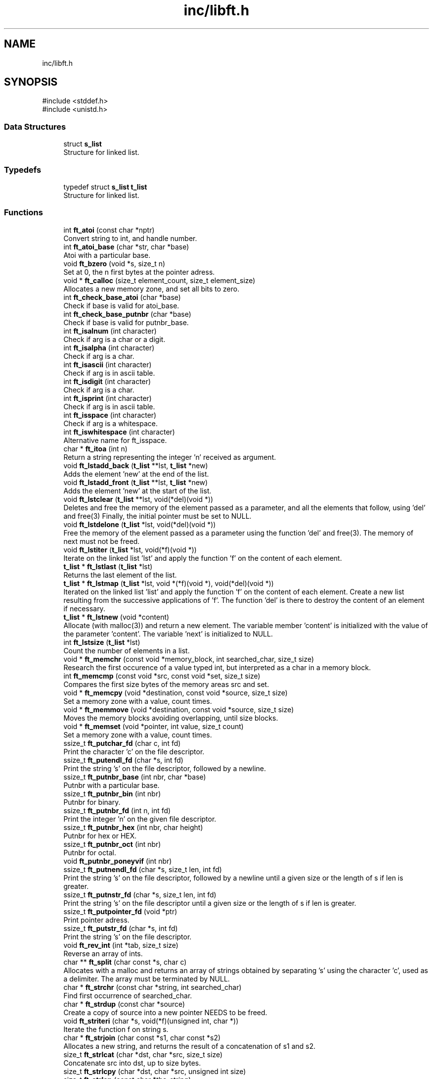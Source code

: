 .TH "inc/libft.h" 3 "Mon Feb 17 2025 19:18:19" "Libft" \" -*- nroff -*-
.ad l
.nh
.SH NAME
inc/libft.h
.SH SYNOPSIS
.br
.PP
\fR#include <stddef\&.h>\fP
.br
\fR#include <unistd\&.h>\fP
.br

.SS "Data Structures"

.in +1c
.ti -1c
.RI "struct \fBs_list\fP"
.br
.RI "Structure for linked list\&. "
.in -1c
.SS "Typedefs"

.in +1c
.ti -1c
.RI "typedef struct \fBs_list\fP \fBt_list\fP"
.br
.RI "Structure for linked list\&. "
.in -1c
.SS "Functions"

.in +1c
.ti -1c
.RI "int \fBft_atoi\fP (const char *nptr)"
.br
.RI "Convert string to int, and handle number\&. "
.ti -1c
.RI "int \fBft_atoi_base\fP (char *str, char *base)"
.br
.RI "Atoi with a particular base\&. "
.ti -1c
.RI "void \fBft_bzero\fP (void *s, size_t n)"
.br
.RI "Set at 0, the n first bytes at the pointer adress\&. "
.ti -1c
.RI "void * \fBft_calloc\fP (size_t element_count, size_t element_size)"
.br
.RI "Allocates a new memory zone, and set all bits to zero\&. "
.ti -1c
.RI "int \fBft_check_base_atoi\fP (char *base)"
.br
.RI "Check if base is valid for atoi_base\&. "
.ti -1c
.RI "int \fBft_check_base_putnbr\fP (char *base)"
.br
.RI "Check if base is valid for putnbr_base\&. "
.ti -1c
.RI "int \fBft_isalnum\fP (int character)"
.br
.RI "Check if arg is a char or a digit\&. "
.ti -1c
.RI "int \fBft_isalpha\fP (int character)"
.br
.RI "Check if arg is a char\&. "
.ti -1c
.RI "int \fBft_isascii\fP (int character)"
.br
.RI "Check if arg is in ascii table\&. "
.ti -1c
.RI "int \fBft_isdigit\fP (int character)"
.br
.RI "Check if arg is a char\&. "
.ti -1c
.RI "int \fBft_isprint\fP (int character)"
.br
.RI "Check if arg is in ascii table\&. "
.ti -1c
.RI "int \fBft_isspace\fP (int character)"
.br
.RI "Check if arg is a whitespace\&. "
.ti -1c
.RI "int \fBft_iswhitespace\fP (int character)"
.br
.RI "Alternative name for ft_isspace\&. "
.ti -1c
.RI "char * \fBft_itoa\fP (int n)"
.br
.RI "Return a string representing the integer 'n' received as argument\&. "
.ti -1c
.RI "void \fBft_lstadd_back\fP (\fBt_list\fP **lst, \fBt_list\fP *new)"
.br
.RI "Adds the element ’new’ at the end of the list\&. "
.ti -1c
.RI "void \fBft_lstadd_front\fP (\fBt_list\fP **lst, \fBt_list\fP *new)"
.br
.RI "Adds the element ’new’ at the start of the list\&. "
.ti -1c
.RI "void \fBft_lstclear\fP (\fBt_list\fP **lst, void(*del)(void *))"
.br
.RI "Deletes and free the memory of the element passed as a parameter, and all the elements that follow, using 'del' and free(3) Finally, the initial pointer must be set to NULL\&. "
.ti -1c
.RI "void \fBft_lstdelone\fP (\fBt_list\fP *lst, void(*del)(void *))"
.br
.RI "Free the memory of the element passed as a parameter using the function 'del' and free(3)\&. The memory of next must not be freed\&. "
.ti -1c
.RI "void \fBft_lstiter\fP (\fBt_list\fP *lst, void(*f)(void *))"
.br
.RI "Iterate on the linked list 'lst' and apply the function 'f' on the content of each element\&. "
.ti -1c
.RI "\fBt_list\fP * \fBft_lstlast\fP (\fBt_list\fP *lst)"
.br
.RI "Returns the last element of the list\&. "
.ti -1c
.RI "\fBt_list\fP * \fBft_lstmap\fP (\fBt_list\fP *lst, void *(*f)(void *), void(*del)(void *))"
.br
.RI "Iterated on the linked list 'list' and apply the function 'f' on the content of each element\&. Create a new list resulting from the successive applications of 'f'\&. The function 'del' is there to destroy the content of an element if necessary\&. "
.ti -1c
.RI "\fBt_list\fP * \fBft_lstnew\fP (void *content)"
.br
.RI "Allocate (with malloc(3)) and return a new element\&. The variable member 'content' is initialized with the value of the parameter 'content'\&. The variable 'next' is initialized to NULL\&. "
.ti -1c
.RI "int \fBft_lstsize\fP (\fBt_list\fP *lst)"
.br
.RI "Count the number of elements in a list\&. "
.ti -1c
.RI "void * \fBft_memchr\fP (const void *memory_block, int searched_char, size_t size)"
.br
.RI "Research the first occurence of a value typed int, but interpreted as a char in a memory block\&. "
.ti -1c
.RI "int \fBft_memcmp\fP (const void *src, const void *set, size_t size)"
.br
.RI "Compares the first size bytes of the memory areas src and set\&. "
.ti -1c
.RI "void * \fBft_memcpy\fP (void *destination, const void *source, size_t size)"
.br
.RI "Set a memory zone with a value, count times\&. "
.ti -1c
.RI "void * \fBft_memmove\fP (void *destination, const void *source, size_t size)"
.br
.RI "Moves the memory blocks avoiding overlapping, until size blocks\&. "
.ti -1c
.RI "void * \fBft_memset\fP (void *pointer, int value, size_t count)"
.br
.RI "Set a memory zone with a value, count times\&. "
.ti -1c
.RI "ssize_t \fBft_putchar_fd\fP (char c, int fd)"
.br
.RI "Print the character 'c' on the file descriptor\&. "
.ti -1c
.RI "ssize_t \fBft_putendl_fd\fP (char *s, int fd)"
.br
.RI "Print the string 's' on the file descriptor, followed by a newline\&. "
.ti -1c
.RI "ssize_t \fBft_putnbr_base\fP (int nbr, char *base)"
.br
.RI "Putnbr with a particular base\&. "
.ti -1c
.RI "ssize_t \fBft_putnbr_bin\fP (int nbr)"
.br
.RI "Putnbr for binary\&. "
.ti -1c
.RI "ssize_t \fBft_putnbr_fd\fP (int n, int fd)"
.br
.RI "Print the integer ’n’ on the given file descriptor\&. "
.ti -1c
.RI "ssize_t \fBft_putnbr_hex\fP (int nbr, char height)"
.br
.RI "Putnbr for hex or HEX\&. "
.ti -1c
.RI "ssize_t \fBft_putnbr_oct\fP (int nbr)"
.br
.RI "Putnbr for octal\&. "
.ti -1c
.RI "void \fBft_putnbr_poneyvif\fP (int nbr)"
.br
.ti -1c
.RI "ssize_t \fBft_putnendl_fd\fP (char *s, size_t len, int fd)"
.br
.RI "Print the string 's' on the file descriptor, followed by a newline until a given size or the length of s if len is greater\&. "
.ti -1c
.RI "ssize_t \fBft_putnstr_fd\fP (char *s, size_t len, int fd)"
.br
.RI "Print the string 's' on the file descriptor until a given size or the length of s if len is greater\&. "
.ti -1c
.RI "ssize_t \fBft_putpointer_fd\fP (void *ptr)"
.br
.RI "Print pointer adress\&. "
.ti -1c
.RI "ssize_t \fBft_putstr_fd\fP (char *s, int fd)"
.br
.RI "Print the string 's' on the file descriptor\&. "
.ti -1c
.RI "void \fBft_rev_int\fP (int *tab, size_t size)"
.br
.RI "Reverse an array of ints\&. "
.ti -1c
.RI "char ** \fBft_split\fP (char const *s, char c)"
.br
.RI "Allocates with a malloc and returns an array of strings obtained by separating ’s’ using the character ’c’, used as a delimiter\&. The array must be terminated by NULL\&. "
.ti -1c
.RI "char * \fBft_strchr\fP (const char *string, int searched_char)"
.br
.RI "Find first occurrence of searched_char\&. "
.ti -1c
.RI "char * \fBft_strdup\fP (const char *source)"
.br
.RI "Create a copy of source into a new pointer NEEDS to be freed\&. "
.ti -1c
.RI "void \fBft_striteri\fP (char *s, void(*f)(unsigned int, char *))"
.br
.RI "Iterate the function f on string s\&. "
.ti -1c
.RI "char * \fBft_strjoin\fP (char const *s1, char const *s2)"
.br
.RI "Allocates a new string, and returns the result of a concatenation of s1 and s2\&. "
.ti -1c
.RI "size_t \fBft_strlcat\fP (char *dst, char *src, size_t size)"
.br
.RI "Concatenate src into dst, up to size bytes\&. "
.ti -1c
.RI "size_t \fBft_strlcpy\fP (char *dst, char *src, unsigned int size)"
.br
.ti -1c
.RI "size_t \fBft_strlen\fP (const char *the_string)"
.br
.RI "Len of string without '\\0'\&. "
.ti -1c
.RI "char * \fBft_strmapi\fP (char const *s, char(*f)(unsigned int, char))"
.br
.RI "Apply the function ’f’ to each character of the string ’s’, passing its index as first argument and the character itself as second argument\&. "
.ti -1c
.RI "int \fBft_strncmp\fP (const char *first, const char *second, size_t length)"
.br
.RI "Find differences between first and second\&. "
.ti -1c
.RI "char * \fBft_strndup\fP (const char *source, size_t len)"
.br
.RI "Create a copy of source into a new pointer of size len NEEDS to be freed\&. "
.ti -1c
.RI "char * \fBft_strnstr\fP (const char *big, const char *little, size_t len)"
.br
.RI "Search a substring in a bigger string, up to len position in string\&. "
.ti -1c
.RI "char * \fBft_strrchr\fP (const char *string, int searched_char)"
.br
.RI "Find last occurrence of searched_char\&. "
.ti -1c
.RI "char * \fBft_strtrim\fP (char const *s, char const *set)"
.br
.RI "Deletes all characters that exist in s and set, if they are at the beginning of the string or at the end\&. "
.ti -1c
.RI "char * \fBft_substr\fP (char const *src, unsigned int start, size_t len)"
.br
.RI "Create a copy of source into a new pointer, at start, of size len NEEDS to be freed\&. "
.ti -1c
.RI "void \fBft_swap_char\fP (char *a, char *b)"
.br
.RI "Swap 2 char values\&. "
.ti -1c
.RI "void \fBft_swap_char_no_temp\fP (char *a, char *b)"
.br
.RI "Works similarly as ft_swap_char but doens't use temporary variable SHOULD NOT BE USED IF a and b points at the same adress\&. "
.ti -1c
.RI "void \fBft_swap_int\fP (int *a, int *b)"
.br
.RI "Swap 2 int values\&. "
.ti -1c
.RI "void \fBft_swap_int_no_temp\fP (int *a, int *b)"
.br
.RI "Works similarly as ft_swap_int but doens't use temporary variable SHOULD NOT BE USED IF a and b points at the same adress\&. "
.ti -1c
.RI "void \fBft_swap_mem\fP (void **a, void **b)"
.br
.RI "Swap 2 memory adresses\&. "
.ti -1c
.RI "void \fBft_swap_mem_no_temp\fP (void **a, void **b)"
.br
.ti -1c
.RI "void \fBft_swap_nodes\fP (\fBt_list\fP **start, \fBt_list\fP *lst1, \fBt_list\fP *lst2)"
.br
.RI "Swap two nodes in a linked list (swap nodes, not content) "
.ti -1c
.RI "void \fBft_swap_str\fP (char **a, char **b)"
.br
.RI "Swap 2 string addresses\&. "
.ti -1c
.RI "void \fBft_swap_str_no_temp\fP (char **a, char **b)"
.br
.ti -1c
.RI "int \fBft_tolower\fP (int character)"
.br
.RI "Transform majuscules into minuscules\&. "
.ti -1c
.RI "int \fBft_toupper\fP (int character)"
.br
.RI "Transform minuscules into majuscules\&. "
.in -1c
.SH "Typedef Documentation"
.PP 
.SS "typedef struct \fBs_list\fP \fBt_list\fP"

.PP
Structure for linked list\&. 
.SH "Function Documentation"
.PP 
.SS "int ft_atoi (const char * nptr)"

.PP
Convert string to int, and handle number\&. 
.PP
\fBParameters\fP
.RS 4
\fInptr\fP string to convert 
.RE
.PP
\fBReturns\fP
.RS 4
int number 
.RE
.PP

.PP
Definition at line \fB19\fP of file \fBft_atoi\&.c\fP\&.
.SS "int ft_atoi_base (char * str, char * base)"

.PP
Atoi with a particular base\&. 
.PP
\fBParameters\fP
.RS 4
\fIstr\fP String to convert 
.br
\fIbase\fP Base to use for conversion 
.RE
.PP
\fBReturns\fP
.RS 4
int converted number 
.RE
.PP

.PP
Definition at line \fB25\fP of file \fBft_atoi_base\&.c\fP\&.
.SS "void ft_bzero (void * s, size_t n)"

.PP
Set at 0, the n first bytes at the pointer adress\&. 
.PP
\fBParameters\fP
.RS 4
\fIs\fP pointer to the memory to set 
.br
\fIn\fP number of bytes to set at 0 
.RE
.PP

.PP
Definition at line \fB21\fP of file \fBft_bzero\&.c\fP\&.
.SS "void * ft_calloc (size_t element_count, size_t element_size)"

.PP
Allocates a new memory zone, and set all bits to zero\&. 
.PP
\fBParameters\fP
.RS 4
\fIelement_count\fP number of elements 
.br
\fIelement_size\fP size of each element 
.RE
.PP
\fBReturns\fP
.RS 4
void* pointer to the new memory zone 
.RE
.PP

.PP
Definition at line \fB25\fP of file \fBft_calloc\&.c\fP\&.
.SS "int ft_check_base_atoi (char * base)"

.PP
Check if base is valid for atoi_base\&. 
.PP
\fBParameters\fP
.RS 4
\fIbase\fP base to check 
.RE
.PP
\fBReturns\fP
.RS 4
int 1 if valid, 0 if not 
.RE
.PP

.PP
Definition at line \fB21\fP of file \fBft_convert_base\&.c\fP\&.
.SS "int ft_check_base_putnbr (char * base)"

.PP
Check if base is valid for putnbr_base\&. 
.PP
\fBParameters\fP
.RS 4
\fIbase\fP base to check 
.RE
.PP
\fBReturns\fP
.RS 4
int 1 if valid, 0 if not 
.RE
.PP

.PP
Definition at line \fB51\fP of file \fBft_convert_base\&.c\fP\&.
.SS "int ft_isalnum (int character)"

.PP
Check if arg is a char or a digit\&. 
.PP
\fBParameters\fP
.RS 4
\fIcharacter\fP character to check 
.RE
.PP
\fBReturns\fP
.RS 4
int 0 not char, anything else is char or digit 
.RE
.PP

.PP
Definition at line \fB20\fP of file \fBft_isalnum\&.c\fP\&.
.SS "int ft_isalpha (int character)"

.PP
Check if arg is a char\&. 
.PP
\fBParameters\fP
.RS 4
\fIcharacter\fP character to check 
.RE
.PP
\fBReturns\fP
.RS 4
int 0 not char, anything else is char 
.RE
.PP

.PP
Definition at line \fB20\fP of file \fBft_isalpha\&.c\fP\&.
.SS "int ft_isascii (int character)"

.PP
Check if arg is in ascii table\&. 
.PP
\fBParameters\fP
.RS 4
\fIcharacter\fP character to check 
.RE
.PP
\fBReturns\fP
.RS 4
int 0 not in ascii table, anything else if in ascii table 
.RE
.PP

.PP
Definition at line \fB20\fP of file \fBft_isascii\&.c\fP\&.
.SS "int ft_isdigit (int character)"

.PP
Check if arg is a char\&. 
.PP
\fBParameters\fP
.RS 4
\fIcharacter\fP character to check 
.RE
.PP
\fBReturns\fP
.RS 4
int 0 not char, anything else is char 
.RE
.PP

.PP
Definition at line \fB20\fP of file \fBft_isdigit\&.c\fP\&.
.SS "int ft_isprint (int character)"

.PP
Check if arg is in ascii table\&. 
.PP
\fBParameters\fP
.RS 4
\fIcharacter\fP character to check 
.RE
.PP
\fBReturns\fP
.RS 4
int 0 not in ascii table, anything else if in ascii table 
.RE
.PP

.PP
Definition at line \fB20\fP of file \fBft_isprint\&.c\fP\&.
.SS "int ft_isspace (int character)"

.PP
Check if arg is a whitespace\&. 
.PP
\fBParameters\fP
.RS 4
\fIcharacter\fP character to check 
.RE
.PP
\fBReturns\fP
.RS 4
int 0 not space, anything else is a whitespace 
.RE
.PP

.PP
Definition at line \fB19\fP of file \fBft_isspace\&.c\fP\&.
.SS "int ft_iswhitespace (int character)"

.PP
Alternative name for ft_isspace\&. 
.PP
\fBParameters\fP
.RS 4
\fIcharacter\fP 
.RE
.PP
\fBReturns\fP
.RS 4
int 
.RE
.PP

.PP
Definition at line \fB32\fP of file \fBft_isspace\&.c\fP\&.
.SS "char * ft_itoa (int n)"

.PP
Return a string representing the integer 'n' received as argument\&. 
.PP
\fBParameters\fP
.RS 4
\fIn\fP integer to convert 
.RE
.PP
\fBReturns\fP
.RS 4
char* string representing the integer 'n' 
.RE
.PP

.PP
Definition at line \fB24\fP of file \fBft_itoa\&.c\fP\&.
.SS "void ft_lstadd_back (\fBt_list\fP ** lst, \fBt_list\fP * new)"

.PP
Adds the element ’new’ at the end of the list\&. 
.PP
\fBParameters\fP
.RS 4
\fIlst\fP head of the linked list 
.br
\fInew\fP new node to add 
.RE
.PP

.PP
Definition at line \fB21\fP of file \fBft_lstadd_back_bonus\&.c\fP\&.
.SS "void ft_lstadd_front (\fBt_list\fP ** lst, \fBt_list\fP * new)"

.PP
Adds the element ’new’ at the start of the list\&. 
.PP
\fBParameters\fP
.RS 4
\fIlst\fP head of the linked list 
.br
\fInew\fP new node to add 
.RE
.PP

.PP
Definition at line \fB21\fP of file \fBft_lstadd_front_bonus\&.c\fP\&.
.SS "void ft_lstclear (\fBt_list\fP ** lst, void(* del )(void *))"

.PP
Deletes and free the memory of the element passed as a parameter, and all the elements that follow, using 'del' and free(3) Finally, the initial pointer must be set to NULL\&. 
.PP
\fBParameters\fP
.RS 4
\fIlst\fP head of the linked list 
.br
\fIdel\fP function to apply to delete all the content of the element 
.RE
.PP

.PP
Definition at line \fB24\fP of file \fBft_lstclear_bonus\&.c\fP\&.
.SS "void ft_lstdelone (\fBt_list\fP * lst, void(* del )(void *))"

.PP
Free the memory of the element passed as a parameter using the function 'del' and free(3)\&. The memory of next must not be freed\&. 
.PP
\fBParameters\fP
.RS 4
\fIlst\fP head of the linked list 
.br
\fIdel\fP function to apply to delete all the content of the element 
.RE
.PP

.PP
Definition at line \fB24\fP of file \fBft_lstdelone_bonus\&.c\fP\&.
.SS "void ft_lstiter (\fBt_list\fP * lst, void(* f )(void *))"

.PP
Iterate on the linked list 'lst' and apply the function 'f' on the content of each element\&. 
.PP
\fBParameters\fP
.RS 4
\fIlst\fP head of the linked list 
.br
\fIf\fP function to apply to the content of each element 
.RE
.PP

.PP
Definition at line \fB22\fP of file \fBft_lstiter_bonus\&.c\fP\&.
.SS "\fBt_list\fP * ft_lstlast (\fBt_list\fP * lst)"

.PP
Returns the last element of the list\&. 
.PP
\fBParameters\fP
.RS 4
\fIlst\fP head of the linked list 
.RE
.PP
\fBReturns\fP
.RS 4
t_list* last element of the list 
.RE
.PP

.PP
Definition at line \fB21\fP of file \fBft_lstlast_bonus\&.c\fP\&.
.SS "\fBt_list\fP * ft_lstmap (\fBt_list\fP * lst, void *(* f )(void *), void(* del )(void *))"

.PP
Iterated on the linked list 'list' and apply the function 'f' on the content of each element\&. Create a new list resulting from the successive applications of 'f'\&. The function 'del' is there to destroy the content of an element if necessary\&. 
.PP
\fBParameters\fP
.RS 4
\fIlst\fP head of the linked list 
.br
\fIf\fP function to apply to the content of each element 
.br
\fIdel\fP function to apply to delete all the content of the element 
.RE
.PP
\fBReturns\fP
.RS 4
t_list* new list modified by f 
.RE
.PP

.PP
Definition at line \fB32\fP of file \fBft_lstmap_bonus\&.c\fP\&.
.SS "\fBt_list\fP * ft_lstnew (void * content)"

.PP
Allocate (with malloc(3)) and return a new element\&. The variable member 'content' is initialized with the value of the parameter 'content'\&. The variable 'next' is initialized to NULL\&. 
.PP
\fBParameters\fP
.RS 4
\fIcontent\fP content to add to the new element 
.RE
.PP
\fBReturns\fP
.RS 4
t_list* new element 
.RE
.PP

.PP
Definition at line \fB25\fP of file \fBft_lstnew_bonus\&.c\fP\&.
.SS "int ft_lstsize (\fBt_list\fP * lst)"

.PP
Count the number of elements in a list\&. 
.PP
\fBParameters\fP
.RS 4
\fIlst\fP list to count 
.RE
.PP
\fBReturns\fP
.RS 4
int number of elements in the list 
.RE
.PP

.PP
Definition at line \fB21\fP of file \fBft_lstsize_bonus\&.c\fP\&.
.SS "void * ft_memchr (const void * memory_block, int searched_char, size_t size)"

.PP
Research the first occurence of a value typed int, but interpreted as a char in a memory block\&. 
.PP
\fBParameters\fP
.RS 4
\fImemory_block\fP memory block to search in 
.br
\fIsearched_char\fP value to search 
.br
\fIsize\fP size of the memory block 
.RE
.PP
\fBReturns\fP
.RS 4
void* pointer to the first occurence of the value or NULL if not found 
.RE
.PP

.PP
Definition at line \fB25\fP of file \fBft_memchr\&.c\fP\&.
.SS "int ft_memcmp (const void * src, const void * set, size_t size)"

.PP
Compares the first size bytes of the memory areas src and set\&. 
.PP
\fBParameters\fP
.RS 4
\fIsrc\fP source memory block 
.br
\fIset\fP set memory block 
.br
\fIsize\fP size of the memory block 
.RE
.PP
\fBReturns\fP
.RS 4
int difference between the first different byte 
.RE
.PP

.PP
Definition at line \fB23\fP of file \fBft_memcmp\&.c\fP\&.
.SS "void * ft_memcpy (void * destination, const void * source, size_t size)"

.PP
Set a memory zone with a value, count times\&. 
.PP
\fBParameters\fP
.RS 4
\fIdestination\fP memory zone to paste 
.br
\fIsource\fP memory zone to copy 
.br
\fIsize\fP number of times to set the value 
.RE
.PP
\fBReturns\fP
.RS 4
void* pointer to the memory zone 
.RE
.PP

.PP
Definition at line \fB23\fP of file \fBft_memcpy\&.c\fP\&.
.SS "void * ft_memmove (void * destination, const void * source, size_t size)"

.PP
Moves the memory blocks avoiding overlapping, until size blocks\&. 
.PP
\fBParameters\fP
.RS 4
\fIdestination\fP destination memory block 
.br
\fIsource\fP source memory block 
.br
\fIsize\fP size of the memory block 
.RE
.PP
\fBReturns\fP
.RS 4
void* pointer to the destination memory block 
.RE
.PP

.PP
Definition at line \fB23\fP of file \fBft_memmove\&.c\fP\&.
.SS "void * ft_memset (void * pointer, int value, size_t count)"

.PP
Set a memory zone with a value, count times\&. 
.PP
\fBParameters\fP
.RS 4
\fIpointer\fP memory zone to set 
.br
\fIvalue\fP value to set 
.br
\fIcount\fP number of times to set the value 
.RE
.PP
\fBReturns\fP
.RS 4
void* pointer to the memory zone 
.RE
.PP

.PP
Definition at line \fB24\fP of file \fBft_memset\&.c\fP\&.
.SS "ssize_t ft_putchar_fd (char c, int fd)"

.PP
Print the character 'c' on the file descriptor\&. 
.PP
\fBParameters\fP
.RS 4
\fIc\fP character to print 
.br
\fIfd\fP file descriptor 
.RE
.PP
\fBReturns\fP
.RS 4
ssize_t number of char printed 
.RE
.PP

.PP
Definition at line \fB22\fP of file \fBft_putchar_fd\&.c\fP\&.
.SS "ssize_t ft_putendl_fd (char * s, int fd)"

.PP
Print the string 's' on the file descriptor, followed by a newline\&. 
.PP
\fBParameters\fP
.RS 4
\fIs\fP string to print 
.br
\fIfd\fP file descriptor 
.RE
.PP
\fBReturns\fP
.RS 4
ssize_t number of char printed 
.RE
.PP

.PP
Definition at line \fB23\fP of file \fBft_putendl_fd\&.c\fP\&.
.SS "ssize_t ft_putnbr_base (int nbr, char * base)"

.PP
Putnbr with a particular base\&. 
.PP
\fBParameters\fP
.RS 4
\fInbr\fP number to print 
.br
\fIbase\fP base to use 
.RE
.PP
\fBReturns\fP
.RS 4
ssize_t number of char printed 
.RE
.PP

.PP
Definition at line \fB23\fP of file \fBft_putnbr_base\&.c\fP\&.
.SS "ssize_t ft_putnbr_bin (int nbr)"

.PP
Putnbr for binary\&. 
.PP
\fBParameters\fP
.RS 4
\fInbr\fP number to print 
.RE
.PP

.PP
Definition at line \fB54\fP of file \fBft_putnbr_base\&.c\fP\&.
.SS "ssize_t ft_putnbr_fd (int n, int fd)"

.PP
Print the integer ’n’ on the given file descriptor\&. 
.PP
\fBParameters\fP
.RS 4
\fIn\fP integer to print 
.br
\fIfd\fP file descriptor 
.RE
.PP
\fBReturns\fP
.RS 4
ssize_t number of char printed 
.RE
.PP

.PP
Definition at line \fB22\fP of file \fBft_putnbr_fd\&.c\fP\&.
.SS "ssize_t ft_putnbr_hex (int nbr, char height)"

.PP
Putnbr for hex or HEX\&. 
.PP
\fBParameters\fP
.RS 4
\fInbr\fP number to print 
.br
\fIheight\fP 1 for hex, 0 for HEX 
.RE
.PP

.PP
Definition at line \fB75\fP of file \fBft_putnbr_base\&.c\fP\&.
.SS "ssize_t ft_putnbr_oct (int nbr)"

.PP
Putnbr for octal\&. 
.PP
\fBParameters\fP
.RS 4
\fInbr\fP number to print 
.RE
.PP

.PP
Definition at line \fB64\fP of file \fBft_putnbr_base\&.c\fP\&.
.SS "void ft_putnbr_poneyvif (int nbr)"

.SS "ssize_t ft_putnendl_fd (char * s, size_t len, int fd)"

.PP
Print the string 's' on the file descriptor, followed by a newline until a given size or the length of s if len is greater\&. 
.PP
\fBParameters\fP
.RS 4
\fIs\fP string to print 
.br
\fIlen\fP maximum char to be printed 
.br
\fIfd\fP file descriptor 
.RE
.PP
\fBReturns\fP
.RS 4
ssize_t nombre de caractere qui ont été écrits 
.RE
.PP

.PP
Definition at line \fB37\fP of file \fBft_putendl_fd\&.c\fP\&.
.SS "ssize_t ft_putnstr_fd (char * s, size_t len, int fd)"

.PP
Print the string 's' on the file descriptor until a given size or the length of s if len is greater\&. 
.PP
\fBParameters\fP
.RS 4
\fIs\fP string to print 
.br
\fIlen\fP maximum char to be printed 
.br
\fIfd\fP nombre de caractere qui ont été écrits 
.RE
.PP
\fBReturns\fP
.RS 4
ssize_t nombre de caractere qui ont été écrits 
.RE
.PP

.PP
Definition at line \fB37\fP of file \fBft_putstr_fd\&.c\fP\&.
.SS "ssize_t ft_putpointer_fd (void * ptr)"

.PP
Print pointer adress\&. 
.PP
\fBParameters\fP
.RS 4
\fIptr\fP pointer to print 
.RE
.PP
\fBReturns\fP
.RS 4
ssize_t number of char printed 
.RE
.PP

.PP
Definition at line \fB21\fP of file \fBft_putpointer_fd\&.c\fP\&.
.SS "ssize_t ft_putstr_fd (char * s, int fd)"

.PP
Print the string 's' on the file descriptor\&. 
.PP
\fBParameters\fP
.RS 4
\fIs\fP string to print 
.br
\fIfd\fP file descriptor 
.RE
.PP
\fBReturns\fP
.RS 4
ssize_t nombre de caractere qui ont été écrits 
.RE
.PP

.PP
Definition at line \fB23\fP of file \fBft_putstr_fd\&.c\fP\&.
.SS "void ft_rev_int (int * tab, size_t size)"

.PP
Reverse an array of ints\&. 
.PP
\fBParameters\fP
.RS 4
\fItab\fP adress of the first element of the array 
.br
\fIsize\fP number of elements in the array 
.RE
.PP

.PP
Definition at line \fB21\fP of file \fBft_rev_int\&.c\fP\&.
.SS "char ** ft_split (char const * s, char c)"

.PP
Allocates with a malloc and returns an array of strings obtained by separating ’s’ using the character ’c’, used as a delimiter\&. The array must be terminated by NULL\&. 
.PP
\fBParameters\fP
.RS 4
\fIs\fP string to print 
.br
\fIc\fP char used as a delimiter 
.RE
.PP
\fBReturns\fP
.RS 4
char** array of strings 
.RE
.PP

.PP
Definition at line \fB29\fP of file \fBft_split\&.c\fP\&.
.SS "char * ft_strchr (const char * string, int searched_char)"

.PP
Find first occurrence of searched_char\&. 
.PP
\fBParameters\fP
.RS 4
\fIstring\fP string to search in 
.br
\fIsearched_char\fP char to search 
.RE
.PP
\fBReturns\fP
.RS 4
char* index of Char found 
.RE
.PP

.PP
Definition at line \fB22\fP of file \fBft_strchr\&.c\fP\&.
.SS "char * ft_strdup (const char * source)"

.PP
Create a copy of source into a new pointer NEEDS to be freed\&. 
.PP
\fBParameters\fP
.RS 4
\fIsource\fP string to copy 
.RE
.PP
\fBReturns\fP
.RS 4
char* pointer to the new string 
.RE
.PP

.PP
Definition at line \fB24\fP of file \fBft_strdup\&.c\fP\&.
.SS "void ft_striteri (char * s, void(* f )(unsigned int, char *))"

.PP
Iterate the function f on string s\&. 
.PP
\fBParameters\fP
.RS 4
\fIs\fP string to iterate 
.br
\fIf\fP function to apply 
.RE
.PP

.PP
Definition at line \fB19\fP of file \fBft_striteri\&.c\fP\&.
.SS "char * ft_strjoin (char const * s1, char const * s2)"

.PP
Allocates a new string, and returns the result of a concatenation of s1 and s2\&. 
.PP
\fBParameters\fP
.RS 4
\fIs1\fP string 1 
.br
\fIs2\fP string 2 
.RE
.PP
\fBReturns\fP
.RS 4
char* new string 
.RE
.PP

.PP
Definition at line \fB24\fP of file \fBft_strjoin\&.c\fP\&.
.SS "size_t ft_strlcat (char * dst, char * src, size_t size)"

.PP
Concatenate src into dst, up to size bytes\&. 
.PP
\fBParameters\fP
.RS 4
\fIdst\fP destination string 
.br
\fIsrc\fP source string 
.br
\fIsize\fP size of the destination string 
.RE
.PP
\fBReturns\fP
.RS 4
unsigned int size of the new string 
.RE
.PP

.PP
Definition at line \fB24\fP of file \fBft_strlcat\&.c\fP\&.
.SS "size_t ft_strlcpy (char * dst, char * src, unsigned int size)"

.SS "size_t ft_strlen (const char * the_string)"

.PP
Len of string without '\\0'\&. 
.PP
\fBParameters\fP
.RS 4
\fIthe_string\fP string to check 
.RE
.PP
\fBReturns\fP
.RS 4
size_t len of the string 
.RE
.PP

.PP
Definition at line \fB21\fP of file \fBft_strlen\&.c\fP\&.
.SS "char * ft_strmapi (char const * s, char(* f )(unsigned int, char))"

.PP
Apply the function ’f’ to each character of the string ’s’, passing its index as first argument and the character itself as second argument\&. 
.PP
\fBParameters\fP
.RS 4
\fIs\fP string to iterate 
.br
\fIf\fP function to apply 
.RE
.PP
\fBReturns\fP
.RS 4
char* new string 
.RE
.PP

.PP
Definition at line \fB26\fP of file \fBft_strmapi\&.c\fP\&.
.SS "int ft_strncmp (const char * first, const char * second, size_t length)"

.PP
Find differences between first and second\&. 
.PP
\fBParameters\fP
.RS 4
\fIfirst\fP first string to compare 
.br
\fIsecond\fP second string to compare 
.br
\fIlength\fP number of characters to compare 
.RE
.PP
\fBReturns\fP
.RS 4
int value of first - second 
.RE
.PP

.PP
Definition at line \fB24\fP of file \fBft_strncmp\&.c\fP\&.
.SS "char * ft_strndup (const char * source, size_t len)"

.PP
Create a copy of source into a new pointer of size len NEEDS to be freed\&. 
.PP
\fBParameters\fP
.RS 4
\fIsource\fP string to copy 
.br
\fIlen\fP size of the new string 
.RE
.PP
\fBReturns\fP
.RS 4
char* pointer to the new string 
.RE
.PP

.PP
Definition at line \fB53\fP of file \fBft_strdup\&.c\fP\&.
.SS "char * ft_strnstr (const char * big, const char * little, size_t len)"

.PP
Search a substring in a bigger string, up to len position in string\&. 
.PP
\fBParameters\fP
.RS 4
\fIbig\fP string to search in 
.br
\fIlittle\fP string to search 
.br
\fIlen\fP max size of big 
.RE
.PP
\fBReturns\fP
.RS 4
char* pointer to the first occurence of little in big 
.RE
.PP

.PP
Definition at line \fB25\fP of file \fBft_strnstr\&.c\fP\&.
.SS "char * ft_strrchr (const char * string, int searched_char)"

.PP
Find last occurrence of searched_char\&. 
.PP
\fBParameters\fP
.RS 4
\fIstring\fP string to search in 
.br
\fIsearched_char\fP character to search 
.RE
.PP
\fBReturns\fP
.RS 4
char* pointer to the last occurrence of searched_char 
.RE
.PP

.PP
Definition at line \fB22\fP of file \fBft_strrchr\&.c\fP\&.
.SS "char * ft_strtrim (char const * s, char const * set)"

.PP
Deletes all characters that exist in s and set, if they are at the beginning of the string or at the end\&. 
.PP
\fBParameters\fP
.RS 4
\fIs\fP string to trim 
.br
\fIset\fP string of characters to trim 
.RE
.PP
\fBReturns\fP
.RS 4
char* new string 
.RE
.PP

.PP
Definition at line \fB26\fP of file \fBft_strtrim\&.c\fP\&.
.SS "char * ft_substr (char const * src, unsigned int start, size_t len)"

.PP
Create a copy of source into a new pointer, at start, of size len NEEDS to be freed\&. 
.PP
\fBParameters\fP
.RS 4
\fIsrc\fP string to copy 
.br
\fIstart\fP start of the copy 
.br
\fIlen\fP size of the copy 
.RE
.PP
\fBReturns\fP
.RS 4
char* new string 
.RE
.PP

.PP
Definition at line \fB26\fP of file \fBft_substr\&.c\fP\&.
.SS "void ft_swap_char (char * a, char * b)"

.PP
Swap 2 char values\&. 
.PP
\fBParameters\fP
.RS 4
\fIa\fP first value 
.br
\fIb\fP second value 
.RE
.PP

.PP
Definition at line \fB34\fP of file \fBft_swap\&.c\fP\&.
.SS "void ft_swap_char_no_temp (char * a, char * b)"

.PP
Works similarly as ft_swap_char but doens't use temporary variable SHOULD NOT BE USED IF a and b points at the same adress\&. 
.PP
\fBParameters\fP
.RS 4
\fIa\fP first value 
.br
\fIb\fP second value 
.RE
.PP

.PP
Definition at line \fB34\fP of file \fBft_swap_no_temp\&.c\fP\&.
.SS "void ft_swap_int (int * a, int * b)"

.PP
Swap 2 int values\&. 
.PP
\fBParameters\fP
.RS 4
\fIa\fP first value 
.br
\fIb\fP second value 
.RE
.PP

.PP
Definition at line \fB19\fP of file \fBft_swap\&.c\fP\&.
.SS "void ft_swap_int_no_temp (int * a, int * b)"

.PP
Works similarly as ft_swap_int but doens't use temporary variable SHOULD NOT BE USED IF a and b points at the same adress\&. 
.PP
\fBParameters\fP
.RS 4
\fIa\fP first value 
.br
\fIb\fP second value 
.RE
.PP

.PP
Definition at line \fB20\fP of file \fBft_swap_no_temp\&.c\fP\&.
.SS "void ft_swap_mem (void ** a, void ** b)"

.PP
Swap 2 memory adresses\&. 
.PP
\fBParameters\fP
.RS 4
\fIa\fP first value 
.br
\fIb\fP second value 
.RE
.PP

.PP
Definition at line \fB64\fP of file \fBft_swap\&.c\fP\&.
.SS "void ft_swap_mem_no_temp (void ** a, void ** b)"

.SS "void ft_swap_nodes (\fBt_list\fP ** start, \fBt_list\fP * lst1, \fBt_list\fP * lst2)"

.PP
Swap two nodes in a linked list (swap nodes, not content) 
.PP
\fBParameters\fP
.RS 4
\fIstart\fP head of the linked list 
.br
\fIlst1\fP First node to swap 
.br
\fIlst2\fP Second node to swap 
.RE
.PP

.PP
Definition at line \fB22\fP of file \fBft_swap_nodes\&.c\fP\&.
.SS "void ft_swap_str (char ** a, char ** b)"

.PP
Swap 2 string addresses\&. 
.PP
\fBParameters\fP
.RS 4
\fIa\fP first value 
.br
\fIb\fP second value 
.RE
.PP

.PP
Definition at line \fB49\fP of file \fBft_swap\&.c\fP\&.
.SS "void ft_swap_str_no_temp (char ** a, char ** b)"

.SS "int ft_tolower (int character)"

.PP
Transform majuscules into minuscules\&. 
.PP
\fBParameters\fP
.RS 4
\fIcharacter\fP character to check 
.RE
.PP
\fBReturns\fP
.RS 4
character in minuscules if was in majuscules OR character isn´t majuscules 
.RE
.PP

.PP
Definition at line \fB20\fP of file \fBft_tolower\&.c\fP\&.
.SS "int ft_toupper (int character)"

.PP
Transform minuscules into majuscules\&. 
.PP
\fBParameters\fP
.RS 4
\fIcharacter\fP character to check 
.RE
.PP
\fBReturns\fP
.RS 4
character in majuscule if was in minuscule OR character isn´t minuscule 
.RE
.PP

.PP
Definition at line \fB20\fP of file \fBft_toupper\&.c\fP\&.
.SH "Author"
.PP 
Generated automatically by Doxygen for Libft from the source code\&.
